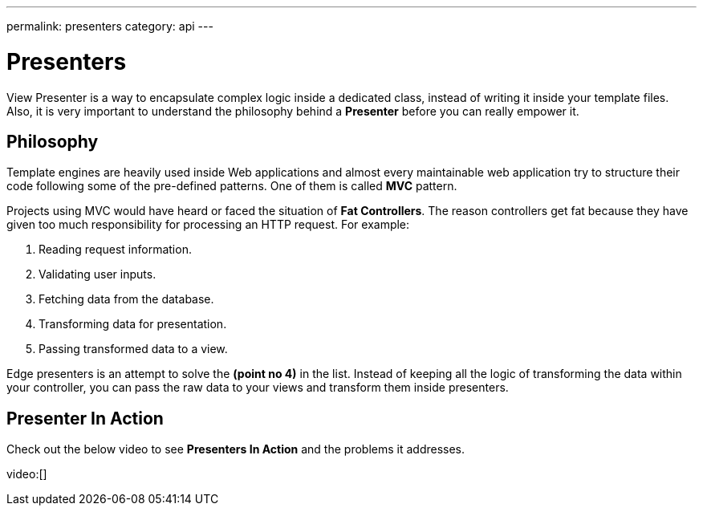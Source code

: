 ---
permalink: presenters
category: api
---

= Presenters

View Presenter is a way to encapsulate complex logic inside a dedicated class, instead of writing it inside your template files. Also, it is very important to understand the philosophy behind a *Presenter* before you can really empower it.

== Philosophy
Template engines are heavily used inside Web applications and almost every maintainable web application try to structure their code following some of the pre-defined patterns. One of them is called *MVC* pattern.

Projects using MVC would have heard or faced the situation of *Fat Controllers*. The reason controllers get fat because they have given too much responsibility for processing an HTTP request. For example:

1. Reading request information.
2. Validating user inputs.
3. Fetching data from the database.
4. Transforming data for presentation.
5. Passing transformed data to a view.

Edge presenters is an attempt to solve the *(point no 4)* in the list. Instead of keeping all the logic of transforming the data within your controller, you can pass the raw data to your views and transform them inside presenters.

== Presenter In Action
Check out the below video to see *Presenters In Action* and the problems it addresses.

video:[]
